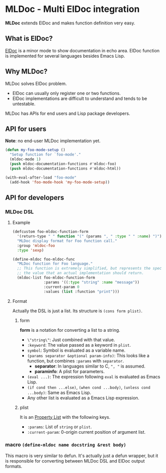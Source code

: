 * MLDoc - Multi ElDoc integration
*MLDoc* extends ElDoc and makes function definition very easy.
** What is ElDoc?
[[https://www.emacswiki.org/emacs/ElDoc][ElDoc]] is a minor mode to show documentation in echo area.
ElDoc function is implemented for several languages besides Emacs Lisp.
** Why MLDoc?
MLDoc solves ElDoc problem.
- ElDoc can usually only register one or two functions.
- ElDoc implementations are difficult to understand and tends to be untestable.
MLDoc has APIs for end users and Lisp package developers.
** API for users
*Note*: no end-user MLDoc implementation yet.
#+BEGIN_SRC emacs-lisp
(defun my-foo-mode-setup ()
  "Setup function for `foo-mode'."
  (mldoc-mode 1)
  (push mldoc-documentation-functions #'mldoc-foo)
  (push mldoc-documentation-functions #'mldoc-html))

(with-eval-after-load "foo-mode"
  (add-hook 'foo-mode-hook 'my-foo-mode-setup))
#+END_SRC
** API for developers
*** MLDoc DSL
**** Example
#+BEGIN_SRC emacs-lisp
(defcustom foo-mldoc-function-form
  '(return-type " " function "(" (params ", " :type " " :name) ")")
  "MLDoc display format for Foo function call."
  :group 'mldoc-foo
  :type 'sexp)

(define-mldoc foo-mldoc-func
  "MLDoc function for Foo language."
  ;; This function is extremely simplified, but represents the specification of
  ;; the value that an actual implementation should return.
  (mldoc-list foo-mldoc-function-form
              :params '((:type "string" :name "message"))
              :current-param 0
              :values (list :function "print")))
#+END_SRC
**** Format
Actually the DSL is just a list.  Its structure is =(cons form plist)=.
***** form
*form* is a notation for converting a list to a string.
- =\"string\"=: Just combined with that value.
- =:keyword=: The value passed as a keyword in =plist=.
- =symbol=: Symbol is evaluated as a variable name.
- =(params separator &optional param-info)=: This looks like a function, but combines =:params= with =separator=.
  - *separator*: In languages similar to C, =", "= is assumed.
  - *paraminfo*: A plist for parameters.
- =(eval ...)=: The expression following =eval= is evaluated as Emacs Lisp.
- =(if cond then ...else)=, =(when cond ...body)=, =(unless cond ...body)=: Same as Emacs Lisp.
- Any other list is evaluated as a Emacs Lisp expression.
***** plist
It is an [[https://www.gnu.org/software/emacs/manual/html_node/elisp/Property-Lists.html#Property-Lists][Property List]] with the following keys.
- =:params=: List of =string= or =plist=.
- =:current-param=: 0-origin current position of argument list.
*** macro =(define-mldoc name docstring &rest body)=
This macro is very similar to defun.
It's actually just a defun wrapper, but it is responsible for converting between MLDoc DSL and ElDoc output formats.
